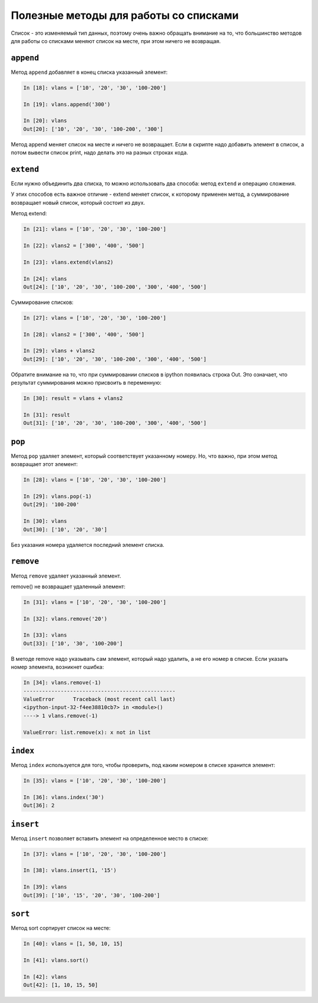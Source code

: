 .. meta::
   :http-equiv=Content-Type: text/html; charset=utf-8

Полезные методы для работы со списками
~~~~~~~~~~~~~~~~~~~~~~~~~~~~~~~~~~~~~~

Список - это изменяемый тип данных, поэтому очень важно обращать
внимание на то, что большинство методов для работы со списками меняют
список на месте, при этом ничего не возвращая.


``append``
^^^^^^^^^^^^

Метод ``append`` добавляет в конец списка указанный элемент:

.. code:: python

    In [18]: vlans = ['10', '20', '30', '100-200']

    In [19]: vlans.append('300')

    In [20]: vlans
    Out[20]: ['10', '20', '30', '100-200', '300']

Метод append меняет список на месте и ничего не возвращает.
Если в скрипте надо добавить элемент в список, а потом вывести список print,
надо делать это на  разных строках кода. 

``extend``
^^^^^^^^^^^^

Если нужно объединить два списка, то можно использовать два способа:
метод ``extend`` и операцию сложения.

У этих способов есть важное отличие - extend меняет список, к которому
применен метод, а суммирование возвращает новый список, который состоит
из двух.

Метод extend:

.. code:: python

    In [21]: vlans = ['10', '20', '30', '100-200']

    In [22]: vlans2 = ['300', '400', '500']

    In [23]: vlans.extend(vlans2)

    In [24]: vlans
    Out[24]: ['10', '20', '30', '100-200', '300', '400', '500']

Суммирование списков:

.. code:: python

    In [27]: vlans = ['10', '20', '30', '100-200']

    In [28]: vlans2 = ['300', '400', '500']

    In [29]: vlans + vlans2
    Out[29]: ['10', '20', '30', '100-200', '300', '400', '500']

Обратите внимание на то, что при суммировании списков в ipython
появилась строка Out. Это означает, что результат суммирования можно
присвоить в переменную:

.. code:: python

    In [30]: result = vlans + vlans2

    In [31]: result
    Out[31]: ['10', '20', '30', '100-200', '300', '400', '500']

``pop``
^^^^^^^^^

Метод ``pop`` удаляет элемент, который соответствует указанному
номеру. Но, что важно, при этом метод возвращает этот элемент:

.. code:: python

    In [28]: vlans = ['10', '20', '30', '100-200']

    In [29]: vlans.pop(-1)
    Out[29]: '100-200'

    In [30]: vlans
    Out[30]: ['10', '20', '30']

Без указания номера удаляется последний элемент списка.

``remove``
^^^^^^^^^^^^

Метод ``remove`` удаляет указанный элемент.

remove() не возвращает удаленный элемент:

.. code:: python

    In [31]: vlans = ['10', '20', '30', '100-200']

    In [32]: vlans.remove('20')

    In [33]: vlans
    Out[33]: ['10', '30', '100-200']

В методе remove надо указывать сам элемент, который надо удалить, а не
его номер в списке. Если указать номер элемента, возникнет ошибка:

.. code:: python

    In [34]: vlans.remove(-1)
    -------------------------------------------------
    ValueError      Traceback (most recent call last)
    <ipython-input-32-f4ee38810cb7> in <module>()
    ----> 1 vlans.remove(-1)

    ValueError: list.remove(x): x not in list

``index``
^^^^^^^^^^^

Метод ``index`` используется для того, чтобы проверить, под каким
номером в списке хранится элемент:

.. code:: python

    In [35]: vlans = ['10', '20', '30', '100-200']

    In [36]: vlans.index('30')
    Out[36]: 2

``insert``
^^^^^^^^^^^^

Метод ``insert`` позволяет вставить элемент на определенное место в
списке:

.. code:: python

    In [37]: vlans = ['10', '20', '30', '100-200']

    In [38]: vlans.insert(1, '15')

    In [39]: vlans
    Out[39]: ['10', '15', '20', '30', '100-200']

``sort``
^^^^^^^^^^

Метод sort сортирует список на месте:

.. code:: python

    In [40]: vlans = [1, 50, 10, 15]

    In [41]: vlans.sort()

    In [42]: vlans
    Out[42]: [1, 10, 15, 50]
